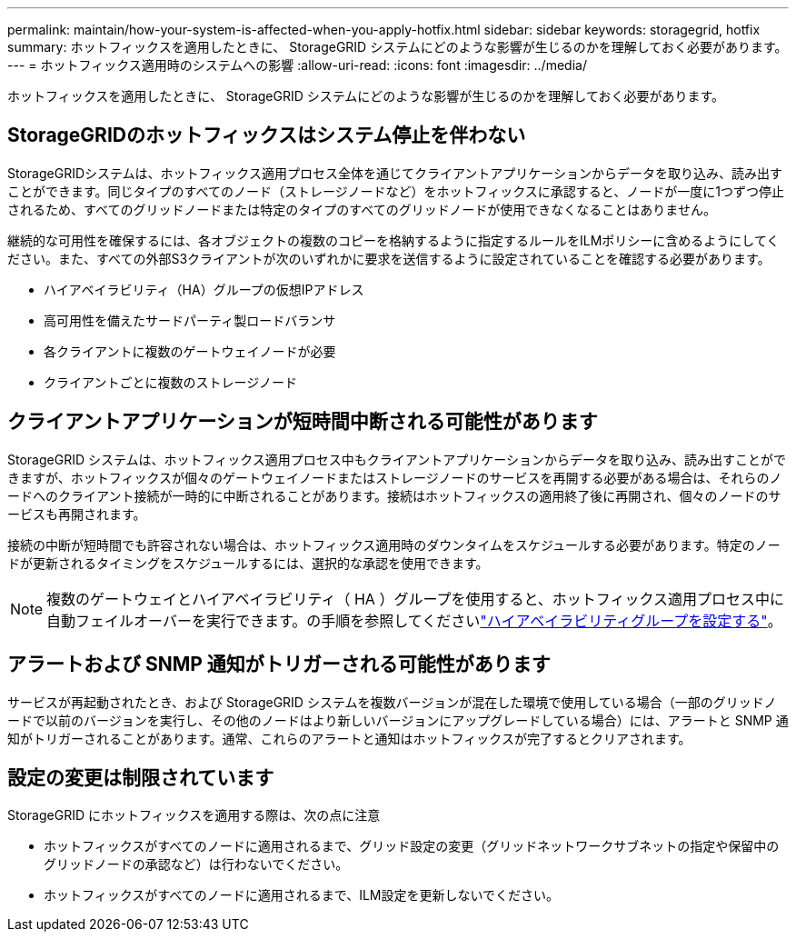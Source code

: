 ---
permalink: maintain/how-your-system-is-affected-when-you-apply-hotfix.html 
sidebar: sidebar 
keywords: storagegrid, hotfix 
summary: ホットフィックスを適用したときに、 StorageGRID システムにどのような影響が生じるのかを理解しておく必要があります。 
---
= ホットフィックス適用時のシステムへの影響
:allow-uri-read: 
:icons: font
:imagesdir: ../media/


[role="lead"]
ホットフィックスを適用したときに、 StorageGRID システムにどのような影響が生じるのかを理解しておく必要があります。



== StorageGRIDのホットフィックスはシステム停止を伴わない

StorageGRIDシステムは、ホットフィックス適用プロセス全体を通じてクライアントアプリケーションからデータを取り込み、読み出すことができます。同じタイプのすべてのノード（ストレージノードなど）をホットフィックスに承認すると、ノードが一度に1つずつ停止されるため、すべてのグリッドノードまたは特定のタイプのすべてのグリッドノードが使用できなくなることはありません。

継続的な可用性を確保するには、各オブジェクトの複数のコピーを格納するように指定するルールをILMポリシーに含めるようにしてください。また、すべての外部S3クライアントが次のいずれかに要求を送信するように設定されていることを確認する必要があります。

* ハイアベイラビリティ（HA）グループの仮想IPアドレス
* 高可用性を備えたサードパーティ製ロードバランサ
* 各クライアントに複数のゲートウェイノードが必要
* クライアントごとに複数のストレージノード




== クライアントアプリケーションが短時間中断される可能性があります

StorageGRID システムは、ホットフィックス適用プロセス中もクライアントアプリケーションからデータを取り込み、読み出すことができますが、ホットフィックスが個々のゲートウェイノードまたはストレージノードのサービスを再開する必要がある場合は、それらのノードへのクライアント接続が一時的に中断されることがあります。接続はホットフィックスの適用終了後に再開され、個々のノードのサービスも再開されます。

接続の中断が短時間でも許容されない場合は、ホットフィックス適用時のダウンタイムをスケジュールする必要があります。特定のノードが更新されるタイミングをスケジュールするには、選択的な承認を使用できます。


NOTE: 複数のゲートウェイとハイアベイラビリティ（ HA ）グループを使用すると、ホットフィックス適用プロセス中に自動フェイルオーバーを実行できます。の手順を参照してくださいlink:../admin/configure-high-availability-group.html["ハイアベイラビリティグループを設定する"]。



== アラートおよび SNMP 通知がトリガーされる可能性があります

サービスが再起動されたとき、および StorageGRID システムを複数バージョンが混在した環境で使用している場合（一部のグリッドノードで以前のバージョンを実行し、その他のノードはより新しいバージョンにアップグレードしている場合）には、アラートと SNMP 通知がトリガーされることがあります。通常、これらのアラートと通知はホットフィックスが完了するとクリアされます。



== 設定の変更は制限されています

StorageGRID にホットフィックスを適用する際は、次の点に注意

* ホットフィックスがすべてのノードに適用されるまで、グリッド設定の変更（グリッドネットワークサブネットの指定や保留中のグリッドノードの承認など）は行わないでください。
* ホットフィックスがすべてのノードに適用されるまで、ILM設定を更新しないでください。

